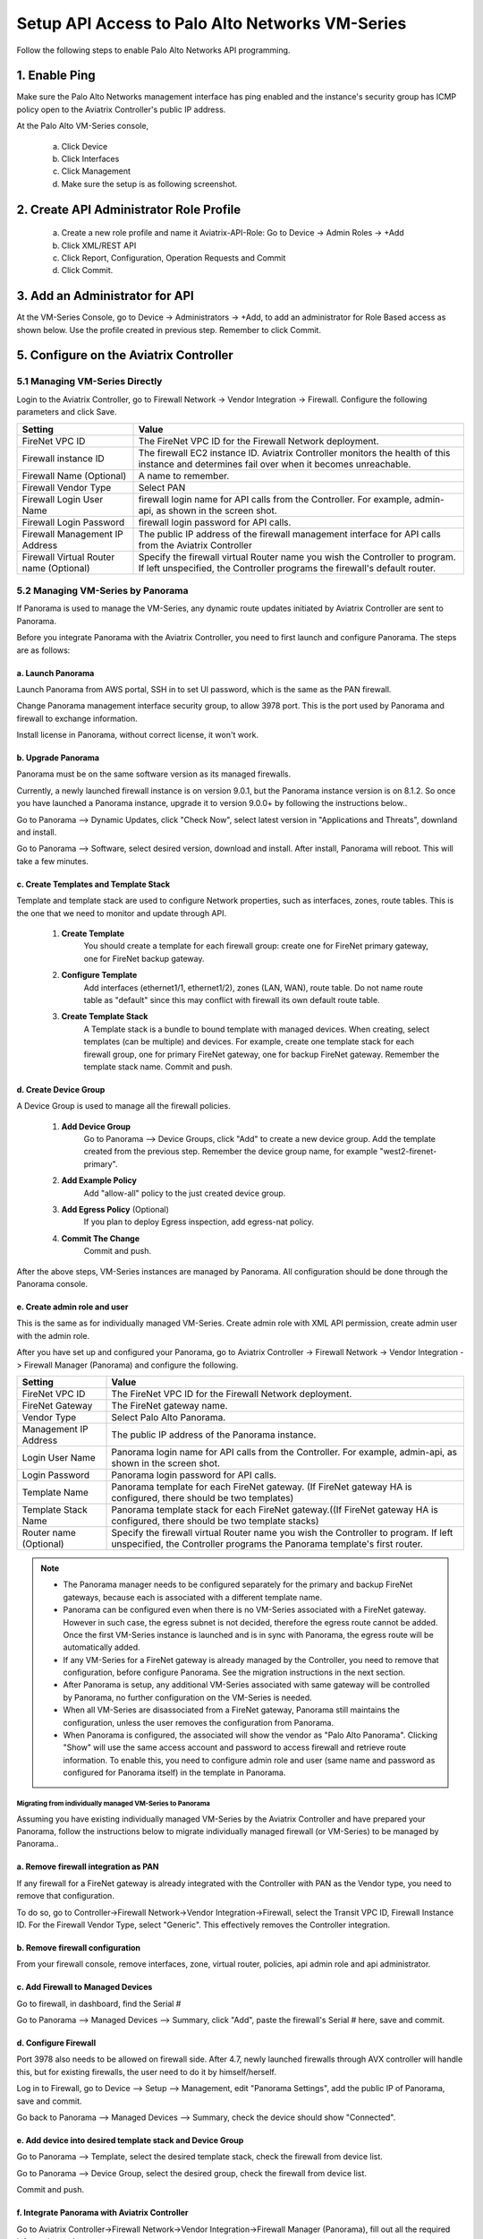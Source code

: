 .. meta::
  :description: Firewall Network
  :keywords: AWS Transit Gateway, AWS TGW, TGW orchestrator, Aviatrix Transit network, Transit DMZ, Egress, Firewall, Firewall Network, FireNet


=========================================================
Setup API Access to Palo Alto Networks VM-Series 
=========================================================

Follow the following steps to enable Palo Alto Networks API programming.

1. Enable Ping
~~~~~~~~~~~~~~~~~~

Make sure the Palo Alto Networks management interface has ping enabled and the instance's security group has ICMP policy open to the Aviatrix Controller's public IP address.

At the Palo Alto VM-Series console, 

 a. Click Device
 #. Click Interfaces
 #. Click Management
 #. Make sure the setup is as following screenshot. 

|pan_ping|

2. Create API Administrator Role Profile
~~~~~~~~~~~~~~~~~~~~~~~~~~~~~~~~~~~~~~~~~

 a. Create a new role profile and name it Aviatrix-API-Role: Go to Device -> Admin Roles -> +Add
 #. Click XML/REST API
 #. Click Report, Configuration, Operation Requests and Commit
 #. Click Commit.

|pan_role_profile|


3. Add an Administrator for API
~~~~~~~~~~~~~~~~~~~~~~~~~~~~~~~~~~

At the VM-Series Console, go to Device -> Administrators -> +Add, to add an administrator for Role Based access as
shown below. Use the profile created in previous step. Remember to click Commit.

|pan_admin|


5. Configure on the Aviatrix Controller
~~~~~~~~~~~~~~~~~~~~~~~~~~~~~~~~~~~~~~~~~

5.1 Managing VM-Series Directly
----------------------------------

Login to the Aviatrix Controller, go to Firewall Network -> Vendor Integration -> Firewall. Configure the following parameters and click Save.

==========================================      ==========
**Setting**                                     **Value**
==========================================      ==========
FireNet VPC ID                                  The FireNet VPC ID for the Firewall Network deployment.
Firewall instance ID                            The firewall EC2 instance ID. Aviatrix Controller monitors the health of this instance and determines fail over when it becomes unreachable.
Firewall Name (Optional)                        A name to remember.
Firewall Vendor Type                            Select PAN
Firewall Login User Name                        firewall login name for API calls from the Controller. For example, admin-api, as shown in the screen shot.
Firewall Login Password                         firewall login password for API calls.
Firewall Management IP Address                  The public IP address of the firewall management interface for API calls from the Aviatrix Controller
Firewall Virtual Router name (Optional)         Specify the firewall virtual Router name you wish the Controller to program. If left unspecified, the Controller programs the firewall's default router.
==========================================      ==========

5.2 Managing VM-Series by Panorama
------------------------------------

If Panorama is used to manage the VM-Series, any dynamic route updates initiated by Aviatrix Controller are sent to Panorama.

Before you integrate Panorama with the Aviatrix Controller, you need to first launch and configure Panorama. The steps are as follows:

a. Launch Panorama
^^^^^^^^^^^^^^^^^^^^^^

Launch Panorama from AWS portal, SSH in to set UI password, which is the same as the PAN firewall.

Change Panorama management interface security group, to allow 3978 port. This is the port used by Panorama and firewall to exchange information.

Install license in Panorama, without correct license, it won't work.

b. Upgrade Panorama 
^^^^^^^^^^^^^^^^^^^^^^^^^^^^^^

Panorama must be on the same software version as its managed firewalls.

Currently, a newly launched firewall instance is on version 9.0.1, but the Panorama instance version is on 8.1.2. So once you have launched 
a Panorama instance, upgrade it to version 9.0.0+ by following the instructions below..

Go to Panorama --> Dynamic Updates, click "Check Now", select latest version in "Applications and Threats", downland and install.

Go to Panorama --> Software, select desired version, download and install. After install, Panorama will reboot. This will take a few minutes.

c. Create Templates and Template Stack
^^^^^^^^^^^^^^^^^^^^^^^^^^^^^^^^^^^^^^^

Template and template stack are used to configure Network properties, such as interfaces, zones, route tables. This is the one that we need to monitor and update through API.

 1. **Create Template**
      You should create a template for each firewall group:  create one for FireNet primary gateway, one for FireNet backup gateway.

 #. **Configure Template**
      Add interfaces (ethernet1/1, ethernet1/2), zones (LAN, WAN), route table. Do not name route table as "default" since this may conflict with firewall its own default route table.

 #. **Create Template Stack**
      A Template stack is a bundle to bound template with managed devices. When creating, select templates (can be multiple) and devices. For example,  create one template stack for each firewall group, one for primary FireNet gateway, one for backup FireNet gateway. Remember the template stack name. Commit and push.

d. Create Device Group
^^^^^^^^^^^^^^^^^^^^^^^^

A Device Group is used to manage all the firewall policies.

 1. **Add Device Group**
      Go to Panorama --> Device Groups, click "Add" to create a new device group. Add the template created from the previous step. Remember the device group name, for example "west2-firenet-primary".

 #. **Add Example Policy**
      Add "allow-all" policy to the just created device group.

 #. **Add Egress Policy** (Optional)
      If you plan to deploy Egress inspection, add egress-nat policy.

 #. **Commit The Change**
       Commit and push.

After the above steps, VM-Series instances are managed by Panorama. All configuration should be done through the Panorama console.

e. Create admin role and user
^^^^^^^^^^^^^^^^^^^^^^^^^^^^^^^
This is the same as for individually managed VM-Series. Create admin role with XML API permission, create admin user with the admin role.

After you have set up and configured your Panorama, go to Aviatrix Controller -> Firewall Network -> Vendor Integration -> Firewall Manager (Panorama) and configure the following.

==========================================      ==========
**Setting**                                     **Value**
==========================================      ==========
FireNet VPC ID                                  The FireNet VPC ID for the Firewall Network deployment.
FireNet Gateway                                 The FireNet gateway name.
Vendor Type                                     Select Palo Alto Panorama.
Management IP Address                           The public IP address of the Panorama instance.
Login User Name                                 Panorama login name for API calls from the Controller. For example, admin-api, as shown in the screen shot.
Login Password                                  Panorama login password for API calls.
Template Name                                   Panorama template for each FireNet gateway. (If FireNet gateway HA is configured, there should be two templates)
Template Stack Name                             Panorama template stack for each FireNet gateway.((If FireNet gateway HA is configured, there should be two template stacks)
Router name (Optional)                          Specify the firewall virtual Router name you wish the Controller to program. If left unspecified, the Controller programs the Panorama template's first router.
==========================================      ==========

.. Note::

    - The Panorama manager needs to be configured separately for the primary and backup FireNet gateways, because each is associated with a different template name.  

    - Panorama can be configured even when there is no VM-Series associated with a FireNet gateway. However in such case, the egress subnet is not decided, therefore the egress route cannot be added. Once the first VM-Series instance is launched and is in sync with Panorama, the egress route will be automatically added.

    - If any VM-Series for a FireNet gateway is already managed by the Controller, you need to remove that configuration, before configure Panorama. See the migration instructions in the next section. 

    - After Panorama is setup, any additional VM-Series associated with same gateway will be controlled by Panorama, no further configuration on the VM-Series is needed.

    - When all VM-Series are disassociated from a FireNet gateway, Panorama still maintains the configuration, unless the user removes the configuration from Panorama.

    - When Panorama is configured, the associated  will show the vendor as "Palo Alto Panorama". Clicking "Show" will use the same access account and password to access firewall and retrieve route information.  To enable this, you need to configure admin role and user (same name and password as configured for Panorama itself) in the template in Panorama.

Migrating from individually managed VM-Series to Panorama
#################################################################

Assuming you have existing individually managed VM-Series by the Aviatrix Controller and have prepared your Panorama, follow the instructions below to migrate individually managed firewall (or VM-Series) to be managed by Panorama.. 

a. Remove firewall integration as PAN
^^^^^^^^^^^^^^^^^^^^^^^^^^^^^^^^^^^^^^^^^

If any firewall for a FireNet gateway is already integrated with the Controller with PAN as the Vendor type, you need to remove that configuration. 

To do so, go to Controller->Firewall Network->Vendor Integration->Firewall, select the Transit VPC ID, Firewall Instance ID. For the Firewall Vendor Type, select "Generic". This effectively removes the Controller integration. 

b. Remove firewall configuration
^^^^^^^^^^^^^^^^^^^^^^^^^^^^^^^^^^^^^
From your firewall console, remove interfaces, zone, virtual router, policies, api admin role and api administrator.

c. Add Firewall to Managed Devices
^^^^^^^^^^^^^^^^^^^^^^^^^^^^^^^^^^^^^^

Go to firewall, in dashboard, find the Serial #

Go to Panorama --> Managed Devices --> Summary, click "Add", paste the firewall's Serial # here, save and commit.

d. Configure Firewall
^^^^^^^^^^^^^^^^^^^^^^^^

Port 3978 also needs to be allowed on firewall side. After 4.7, newly launched firewalls through AVX controller will handle this, but for existing firewalls, the user need to do it by himself/herself.

Log in to Firewall, go to Device --> Setup --> Management, edit "Panorama Settings", add the public IP of Panorama, save and commit.

Go back to Panorama --> Managed Devices --> Summary, check the device should show "Connected".

e. Add device into desired template stack and Device Group
^^^^^^^^^^^^^^^^^^^^^^^^^^^^^^^^^^^^^^^^^^^^^^^^^^^^^^^^^^^^

Go to Panorama --> Template, select the desired template stack, check the firewall from device list.

Go to Panorama --> Device Group, select the desired group, check the firewall from device list.

Commit and push.

f. Integrate Panorama with Aviatrix Controller
^^^^^^^^^^^^^^^^^^^^^^^^^^^^^^^^^^^^^^^^^^^^^^^^

Go to Aviatrix Controller->Firewall Network->Vendor Integration->Firewall Manager (Panorama), fill out all the required information and save.

This step can also be done right after step a.


4. API calls
~~~~~~~~~~~~~~~~

The integrated functions by the Controller are the following:

 - The Controller monitors the health of Palo Alto Network software by using the VM-series API and performs switch over based on the API return status.
 - The Controller dynamically programs Palo Alto Network route tables for any new propagated new routes discovered both from new Spoke VPCs and new on-premise routes.

Examples of Palo Alto Networks API used:

1. get key:

::

    https://54.149.55.193/api/?password=Aviatrix123%23&type=keygen&user=apiadmin

2. get route tables:

::

    https://54.149.55.193/api/?type=config&xpath=/config/devices/entry[@name='localhost.localdomain']/network/virtual-router/entry[@name='default']&key=LUFRPT1YQk1SUlpYT2xIT3dqMUFmMlBEaVgxbUxwTmc9RFRlWncrbURXZVpXZUUyMFE3V3ZWVXlaSlFvdkluT2F4dzMzWUZpMGtZaz0=&action=get

3. show interfaces:

::

    https://54.149.55.193/api/?key=LUFRPT1BbkNIbXJZNlVBOVdRMXNMSUNVRis1VWRHaTA9RFRlWncrbURXZVpXZUUyMFE3V3ZWU2ZEZzdCNW8yUEpwU3Q1NXEzeDBnST0=&type=op&cmd=<show><interface>ethernet1/2</interface></show>

4. add route:

::

    https://13.58.10.51/api/?type=config&xpath=/config/devices/entry[@name='localhost.localdomain']/network/virtual-router/entry[@name='default']/routing-table/ip/static-route/entry[@name='test2']&key=LUFRPT1BbkNIbXJZNlVBOVdRMXNMSUNVRis1VWRHaTA9RFRlWncrbURXZVpXZUUyMFE3V3ZWU2ZEZzdCNW8yUEpwU3Q1NXEzeDBnST0=&action=set&element=<nexthop><ip-address>10.201.1.1</ip-address></nexthop><bfd><profile>None</profile></bfd><path-monitor><enable>no</enable><failure-condition>any</failure-condition><hold-time>2</hold-time></path-monitor><metric>10</metric><destination>10.40.0.0/24</destination><route-table><unicast/></route-table>

5. delete route:

::

    https://13.58.10.51/api/?type=config&xpath=/config/devices/entry[@name='localhost.localdomain']/network/virtual-router/entry[@name='default']/routing-table/ip/static-route/entry[@name='test2']&key=LUFRPT1BbkNIbXJZNlVBOVdRMXNMSUNVRis1VWRHaTA9RFRlWncrbURXZVpXZUUyMFE3V3ZWU2ZEZzdCNW8yUEpwU3Q1NXEzeDBnST0=&action=delete

6. commit

::

    https://13.58.10.51/api/?type=commit&key=LUFRPT1BbkNIbXJZNlVBOVdRMXNMSUNVRis1VWRHaTA9RFRlWncrbURXZVpXZUUyMFE3V3ZWU2ZEZzdCNW8yUEpwU3Q1NXEzeDBnST0=&cmd=<commit></commit>

.. |main_companion_gw| image:: transit_dmz_workflow_media/main_companion_gw.png
   :scale: 30%

.. |pan_admin| image:: transit_dmz_vendors_media/pan_admin.png
   :scale: 30%

.. |download_pem_file| image:: transit_dmz_vendors_media/download_pem_file.png
   :scale: 30%

.. |pan_role_profile| image:: transit_dmz_vendors_media/pan_role_profile.png
   :scale: 30%

.. |pan_ping| image:: transit_dmz_vendors_media/pan_ping.png
   :scale: 30%

.. disqus::
